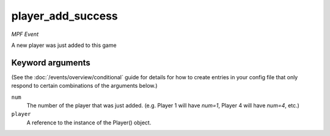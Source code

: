 player_add_success
==================

*MPF Event*

A new player was just added to this game

Keyword arguments
-----------------

(See the :doc:`/events/overview/conditional` guide for details for how to
create entries in your config file that only respond to certain combinations of
the arguments below.)

``num``
  The number of the player that was just added. (e.g. Player 1 will have *num=1*, Player 4 will have *num=4*, etc.)

``player``
  A reference to the instance of the Player() object.


